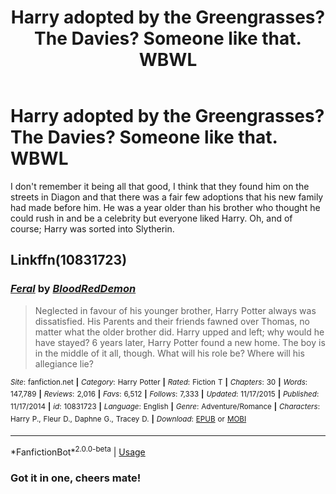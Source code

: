 #+TITLE: Harry adopted by the Greengrasses? The Davies? Someone like that. WBWL

* Harry adopted by the Greengrasses? The Davies? Someone like that. WBWL
:PROPERTIES:
:Author: Dr_Swiss_Cheese
:Score: 10
:DateUnix: 1578440085.0
:DateShort: 2020-Jan-08
:FlairText: What's That Fic?
:END:
I don't remember it being all that good, I think that they found him on the streets in Diagon and that there was a fair few adoptions that his new family had made before him. He was a year older than his brother who thought he could rush in and be a celebrity but everyone liked Harry. Oh, and of course; Harry was sorted into Slytherin.


** Linkffn(10831723)
:PROPERTIES:
:Author: ninjaasdf
:Score: 3
:DateUnix: 1578440616.0
:DateShort: 2020-Jan-08
:END:

*** [[https://www.fanfiction.net/s/10831723/1/][*/Feral/*]] by [[https://www.fanfiction.net/u/5889566/BloodRedDemon][/BloodRedDemon/]]

#+begin_quote
  Neglected in favour of his younger brother, Harry Potter always was dissatisfied. His Parents and their friends fawned over Thomas, no matter what the older brother did. Harry upped and left; why would he have stayed? 6 years later, Harry Potter found a new home. The boy is in the middle of it all, though. What will his role be? Where will his allegiance lie?
#+end_quote

^{/Site/:} ^{fanfiction.net} ^{*|*} ^{/Category/:} ^{Harry} ^{Potter} ^{*|*} ^{/Rated/:} ^{Fiction} ^{T} ^{*|*} ^{/Chapters/:} ^{30} ^{*|*} ^{/Words/:} ^{147,789} ^{*|*} ^{/Reviews/:} ^{2,016} ^{*|*} ^{/Favs/:} ^{6,512} ^{*|*} ^{/Follows/:} ^{7,333} ^{*|*} ^{/Updated/:} ^{11/17/2015} ^{*|*} ^{/Published/:} ^{11/17/2014} ^{*|*} ^{/id/:} ^{10831723} ^{*|*} ^{/Language/:} ^{English} ^{*|*} ^{/Genre/:} ^{Adventure/Romance} ^{*|*} ^{/Characters/:} ^{Harry} ^{P.,} ^{Fleur} ^{D.,} ^{Daphne} ^{G.,} ^{Tracey} ^{D.} ^{*|*} ^{/Download/:} ^{[[http://www.ff2ebook.com/old/ffn-bot/index.php?id=10831723&source=ff&filetype=epub][EPUB]]} ^{or} ^{[[http://www.ff2ebook.com/old/ffn-bot/index.php?id=10831723&source=ff&filetype=mobi][MOBI]]}

--------------

*FanfictionBot*^{2.0.0-beta} | [[https://github.com/tusing/reddit-ffn-bot/wiki/Usage][Usage]]
:PROPERTIES:
:Author: FanfictionBot
:Score: 1
:DateUnix: 1578440636.0
:DateShort: 2020-Jan-08
:END:


*** Got it in one, cheers mate!
:PROPERTIES:
:Author: Dr_Swiss_Cheese
:Score: 1
:DateUnix: 1578441202.0
:DateShort: 2020-Jan-08
:END:

